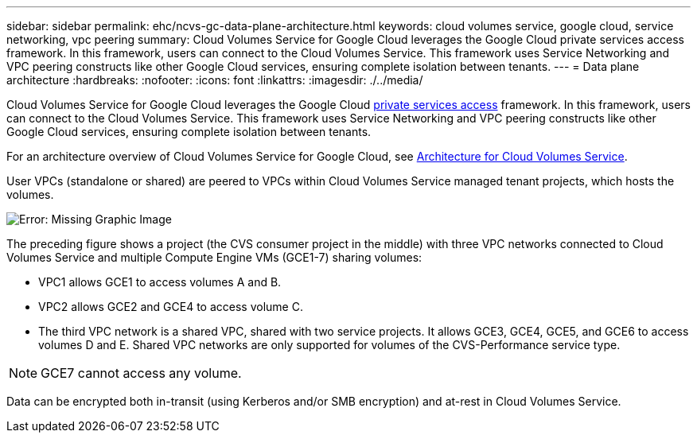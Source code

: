---
sidebar: sidebar
permalink: ehc/ncvs-gc-data-plane-architecture.html
keywords: cloud volumes service, google cloud, service networking, vpc peering
summary: Cloud Volumes Service for Google Cloud leverages the Google Cloud private services access framework. In this framework, users can connect to the Cloud Volumes Service. This framework uses Service Networking and VPC peering constructs like other Google Cloud services, ensuring complete isolation between tenants.
---
= Data plane architecture
:hardbreaks:
:nofooter:
:icons: font
:linkattrs:
:imagesdir: ./../media/

//
// This file was created with NDAC Version 2.0 (August 17, 2020)
//
// 2022-05-09 14:20:40.945027
//

[.lead]
Cloud Volumes Service for Google Cloud leverages the Google Cloud https://cloud.google.com/vpc/docs/configure-private-services-access[private services access^] framework. In this framework, users can connect to the Cloud Volumes Service. This framework uses Service Networking and VPC peering constructs like other Google Cloud services, ensuring complete isolation between tenants.

For an architecture overview of Cloud Volumes Service for Google Cloud, see https://cloud.google.com/architecture/partners/netapp-cloud-volumes/architecture[Architecture for Cloud Volumes Service^].

User VPCs (standalone or shared) are peered to VPCs within Cloud Volumes Service managed tenant projects, which hosts the volumes.

image:ncvs-gc-image5.png[Error: Missing Graphic Image]

The preceding figure shows a project (the CVS consumer project in the middle) with three VPC networks connected to Cloud Volumes Service and multiple Compute Engine VMs (GCE1-7) sharing volumes:

* VPC1 allows GCE1 to access volumes A and B.
* VPC2 allows GCE2 and GCE4 to access volume C.
* The third VPC network is a shared VPC, shared with two service projects. It allows GCE3, GCE4, GCE5, and GCE6 to access volumes D and E. Shared VPC networks are only supported for volumes of the CVS-Performance service type.

[NOTE]
GCE7 cannot access any volume.

Data can be encrypted both in-transit (using Kerberos and/or SMB encryption) and at-rest in Cloud Volumes Service.

